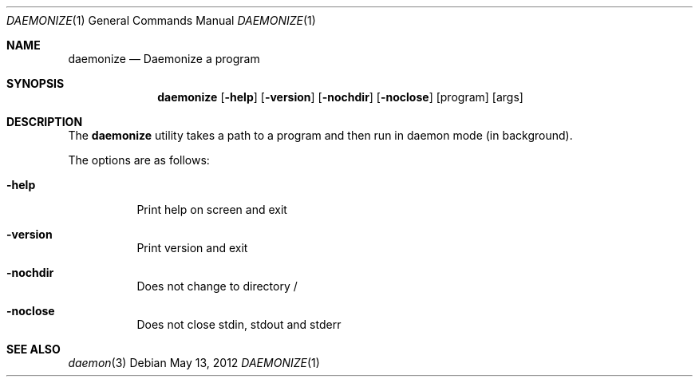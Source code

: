 .\" Manpage for daemonize(1)
.Dd May 13, 2012
.Dt DAEMONIZE 1
.Os
.Sh NAME
.Nm daemonize
.Nd Daemonize a program
.Sh SYNOPSIS
.Nm
.Op Fl help
.Op Fl version
.Op Fl nochdir
.Op Fl noclose
.Op program
.Op args
.Sh DESCRIPTION
The
.Nm
utility takes a path to a program and then run in daemon mode (in background).
.Pp
The options are as follows:
.Bl -tag -width indent
.It Fl help
Print help on screen and exit
.It Fl version
Print version and exit
.It Fl nochdir
Does not change to directory /
.It Fl noclose
Does not close stdin, stdout and stderr
.El
.Sh SEE ALSO
.Xr daemon 3
